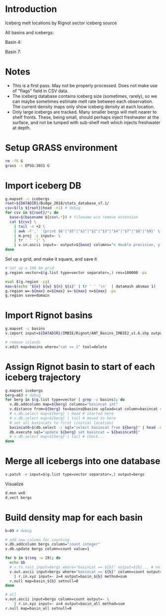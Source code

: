 
#+PROPERTY: header-args:jupyter-python+ :dir (file-name-directory buffer-file-name) :session icebergs


* Table of contents                               :toc_3:noexport:
- [[#introduction][Introduction]]
- [[#notes][Notes]]
- [[#setup-grass-environment][Setup GRASS environment]]
- [[#import-iceberg-db][Import iceberg DB]]
- [[#import-rignot-basins][Import Rignot basins]]
- [[#assign-rignot-basin-to-start-of-each-iceberg-trajectory][Assign Rignot basin to start of each iceberg trajectory]]
- [[#merge-all-icebergs-into-one-database][Merge all icebergs into one database]]
- [[#build-density-map-for-each-basin][Build density map for each basin]]

* Introduction

Iceberg melt locations by Rignot sector iceberg source

All basins and icebergs:
[[./fig/basin_all.png]]

Basin 4:
[[./fig/basin_04.png]]

Basin 7:
[[./fig/basin_07.png]]


* Notes

+ This is a first pass. May not be properly processed. Does not make use of "flags" field in CSV data.
+ The iceberg database contains iceberg size (sometimes, rarely), so we can maybe sometimes estimate melt rate between each observation. The current density maps only show iceberg density at each location.
+ Only large icebergs are tracked. Many smaller bergs will melt nearer to shelf fronts. These, being small, should perhaps inject freshwater at the surface, and not be lumped with sub-shelf melt which injects freshwater at depth.

* Setup GRASS environment

#+BEGIN_SRC bash :exports both :results verbatim
rm -fR G
grass -c EPSG:3031 G
#+END_SRC

* Import iceberg DB

#+BEGIN_SRC bash :exports both :results verbatim
g.mapset -c icebergs
root=${DATADIR}/Budge_2018/stats_database_v7.1/
csv=$(ls ${root}|head -n1) # debug
for csv in ${root}/*; do
  base=$(basename ${csv%.*}) # filename w/o remove extension
  cat ${csv} \
    | tail -n +2 \
    | awk -F',' '{print $6"|"$5"|"$1"|"$2"|"$3"|"$4"|"$7"|"$8"|"$9}' \
    | m.proj -i input=- \
    | tr ' ' '|' \
    | v.in.ascii input=- output=${base} columns="x double precision, y double precision, yyyydoy double, date_gap int, disp double, flags int, mask int, size double, vel_angle double"
done
#+END_SRC

Set up a grid, and make it square, and save it

#+BEGIN_SRC bash :exports both :results verbatim
# Set up a 100 km grid
g.region vector=$(g.list type=vector separator=,) res=100000 -pa

eval $(g.region -pg)
max=$(echo "${e} ${w} ${n} ${s}" | tr ' ' '\n'  | datamash absmax 1)
g.region w=-${max} e=${max} s=-${max} n=${max} -pa
g.region save=domain
#+END_SRC

* Import Rignot basins

#+BEGIN_SRC bash :exports both :results verbatim
g.mapset -c basins
v.import input=${DATADIR}/IMBIE/Rignot/ANT_Basins_IMBIE2_v1.6.shp output=basins

# remove islands
v.edit map=basins where="cat == 1" tool=delete
#+END_SRC

* Assign Rignot basin to start of each iceberg trajectory

#+BEGIN_SRC bash :exports both :results verbatim
g.mapset icebergs
berg=a63 # debug
for berg in $(g.list type=vector | grep -v basins); do
  v.db.addcolumn map=${berg} columns="basincat int"
  v.distance from=${berg} to=basins@basins upload=cat column=basincat # nearest basin at each time
  # v.db.select map=${berg} | head # started here
  # v.db.select map=${berg} | tail # moved to here
  # set all basincats to first (initial location)
  basincat0=$(db.select -c sql="select basincat from ${berg}" | head -n1)
  db.execute sql="update ${berg} set basincat = ${basincat0}"
  # v.db.select map=${berg} | tail # check...
done
#+END_SRC

* Merge all icebergs into one database

#+BEGIN_SRC bash :exports both :results verbatim
v.patch -e input=$(g.list type=vector separator=,) output=bergs
#+END_SRC

Visualize

#+BEGIN_SRC bash :exports both :results verbatim
d.mon wx0
d.vect bergs
#+END_SRC

* Build density map for each basin

#+BEGIN_SRC bash :exports both :results verbatim
b=09 # debug

# add new column for counting
v.db.addcolumn bergs column="count integer"
v.db.update bergs column=count value=1

for b in $(seq -w 19); do
  echo $b
  # v.to.rast input=bergs where="basincat == ${b}" output=${b}... # no density option
  v.out.ascii input=bergs where="basincat == ${b}" column=count output=- \
    | r.in.xyz input=- z=4 output=basin_${b} method=sum
  r.null map=basin_${b} setnull=0
done

# all
v.out.ascii input=bergs column=count output=- \
    | r.in.xyz input=- z=4 output=basin_all method=sum
r.null map=basin_all setnull=0
#+END_SRC

